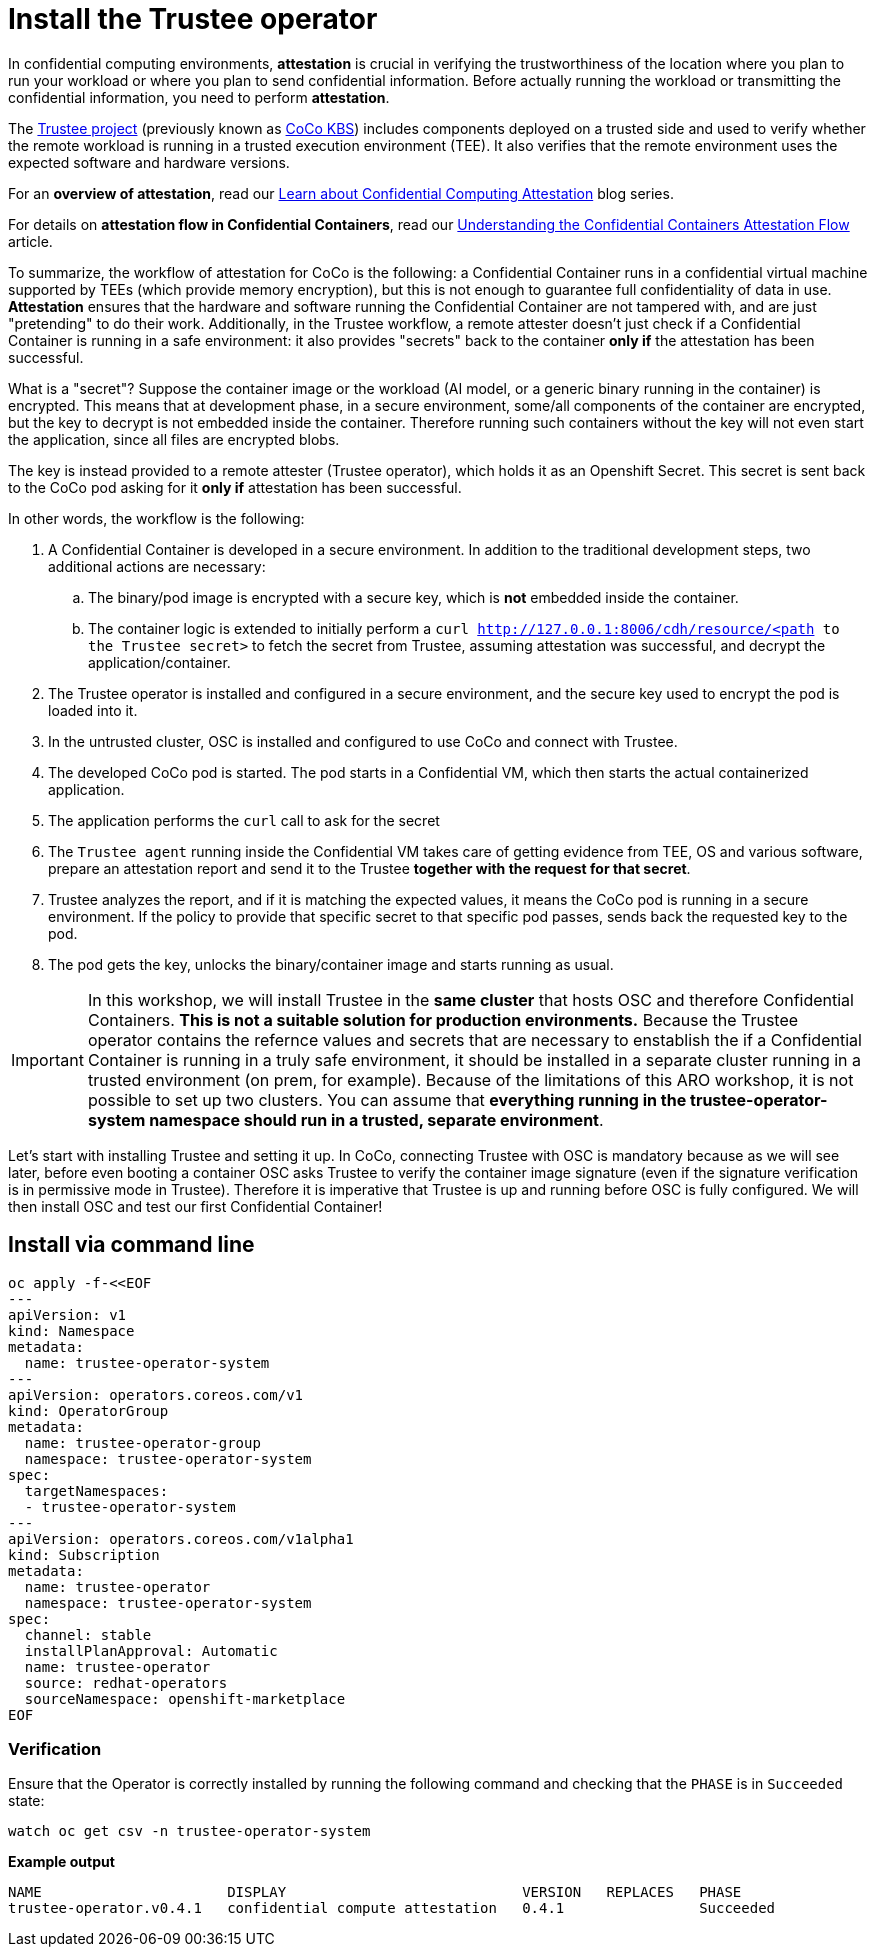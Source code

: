 = Install the Trustee operator

In confidential computing environments, *attestation* is crucial in verifying the trustworthiness of the location where you plan to run your workload or where you plan to send confidential information. Before actually running the workload or transmitting the confidential information, you need to perform **attestation**.

The https://github.com/confidential-containers/trustee[Trustee project, window=blank] (previously known as https://github.com/confidential-containers/kbs[CoCo KBS, window=blank]) includes components deployed on a trusted side and used to verify whether the remote workload is running in a trusted execution environment (TEE). It also verifies that the remote environment uses the expected software and hardware versions.

For an **overview of attestation**, read our https://www.redhat.com/en/blog/learn-about-confidential-containers[Learn about Confidential Computing Attestation, window=blank] blog series.

For details on **attestation flow in Confidential Containers**, read our https://www.redhat.com/en/blog/understanding-confidential-containers-attestation-flow[Understanding the Confidential Containers Attestation Flow, window=blank] article.

To summarize, the workflow of attestation for CoCo is the following: a Confidential Container runs in a confidential virtual machine supported by TEEs (which provide memory encryption), but this is not enough to guarantee full confidentiality of data in use. **Attestation** ensures that the hardware and software running the Confidential Container are not tampered with, and are just "pretending" to do their work. Additionally, in the Trustee workflow, a remote attester doesn't just check if a Confidential Container is running in a safe environment: it also provides "secrets" back to the container **only if** the attestation has been successful.

What is a "secret"? Suppose the container image or the workload (AI model, or a generic binary running in the container) is encrypted. This means that at development phase, in a secure environment, some/all components of the container are encrypted, but the key to decrypt is not embedded inside the container. Therefore running such containers without the key will not even start the application, since all files are encrypted blobs.

The key is instead provided to a remote attester (Trustee operator), which holds it as an Openshift Secret. This secret is sent back to the CoCo pod asking for it **only if** attestation has been successful.

In other words, the workflow is the following:

. A Confidential Container is developed in a secure environment. In addition to the traditional development steps, two additional actions are necessary:
.. The binary/pod image is encrypted with a secure key, which is **not** embedded inside the container.
.. The container logic is extended to initially perform a `curl http://127.0.0.1:8006/cdh/resource/<path to the Trustee secret>` to fetch the secret from Trustee, assuming attestation was successful, and decrypt the application/container.
. The Trustee operator is installed and configured in a secure environment, and the secure key used to encrypt the pod is loaded into it.
. In the untrusted cluster, OSC is installed and configured to use CoCo and connect with Trustee.
. The developed CoCo pod is started. The pod starts in a Confidential VM, which then starts the actual containerized application.
. The application performs the `curl` call to ask for the secret
. The `Trustee agent` running inside the Confidential VM takes care of getting evidence from TEE, OS and various software, prepare an attestation report and send it to the Trustee **together with the request for that secret**.
. Trustee analyzes the report, and if it is matching the expected values, it means the CoCo pod is running in a secure environment. If the policy to provide that specific secret to that specific pod passes, sends back the requested key to the pod.
. The pod gets the key, unlocks the binary/container image and starts running as usual.

IMPORTANT: In this workshop, we will install Trustee in the **same cluster** that hosts OSC and therefore Confidential Containers. **This is not a suitable solution for production environments.**
Because the Trustee operator contains the refernce values and secrets that are necessary to enstablish the if a Confidential Container is running in a truly safe environment, it should be installed in a separate cluster running in a trusted environment (on prem, for example). Because of the limitations of this ARO workshop, it is not possible to set up two clusters.
You can assume that **everything running in the trustee-operator-system namespace should run in a trusted, separate environment**.

Let's start with installing Trustee and setting it up. In CoCo, connecting Trustee with OSC is mandatory because as we will see later, before even booting a container OSC asks Trustee to verify the container image signature (even if the signature verification is in permissive mode in Trustee). Therefore it is imperative that Trustee is up and running before OSC is fully configured. We will then install OSC and test our first Confidential Container!

[#tcmdline]
== Install via command line

[source,sh,role=execute]
----
oc apply -f-<<EOF
---
apiVersion: v1
kind: Namespace
metadata:
  name: trustee-operator-system
---
apiVersion: operators.coreos.com/v1
kind: OperatorGroup
metadata:
  name: trustee-operator-group
  namespace: trustee-operator-system
spec:
  targetNamespaces:
  - trustee-operator-system
---
apiVersion: operators.coreos.com/v1alpha1
kind: Subscription
metadata:
  name: trustee-operator
  namespace: trustee-operator-system
spec:
  channel: stable
  installPlanApproval: Automatic
  name: trustee-operator
  source: redhat-operators
  sourceNamespace: openshift-marketplace
EOF
----

=== Verification
Ensure that the Operator is correctly installed by running the following command and checking that the `PHASE` is in `Succeeded` state:
[source,sh,role=execute]
----
watch oc get csv -n trustee-operator-system
----

**Example output**
[source,texinfo,subs="attributes"]
----
NAME                      DISPLAY                            VERSION   REPLACES   PHASE
trustee-operator.v0.4.1   confidential compute attestation   0.4.1                Succeeded
----

